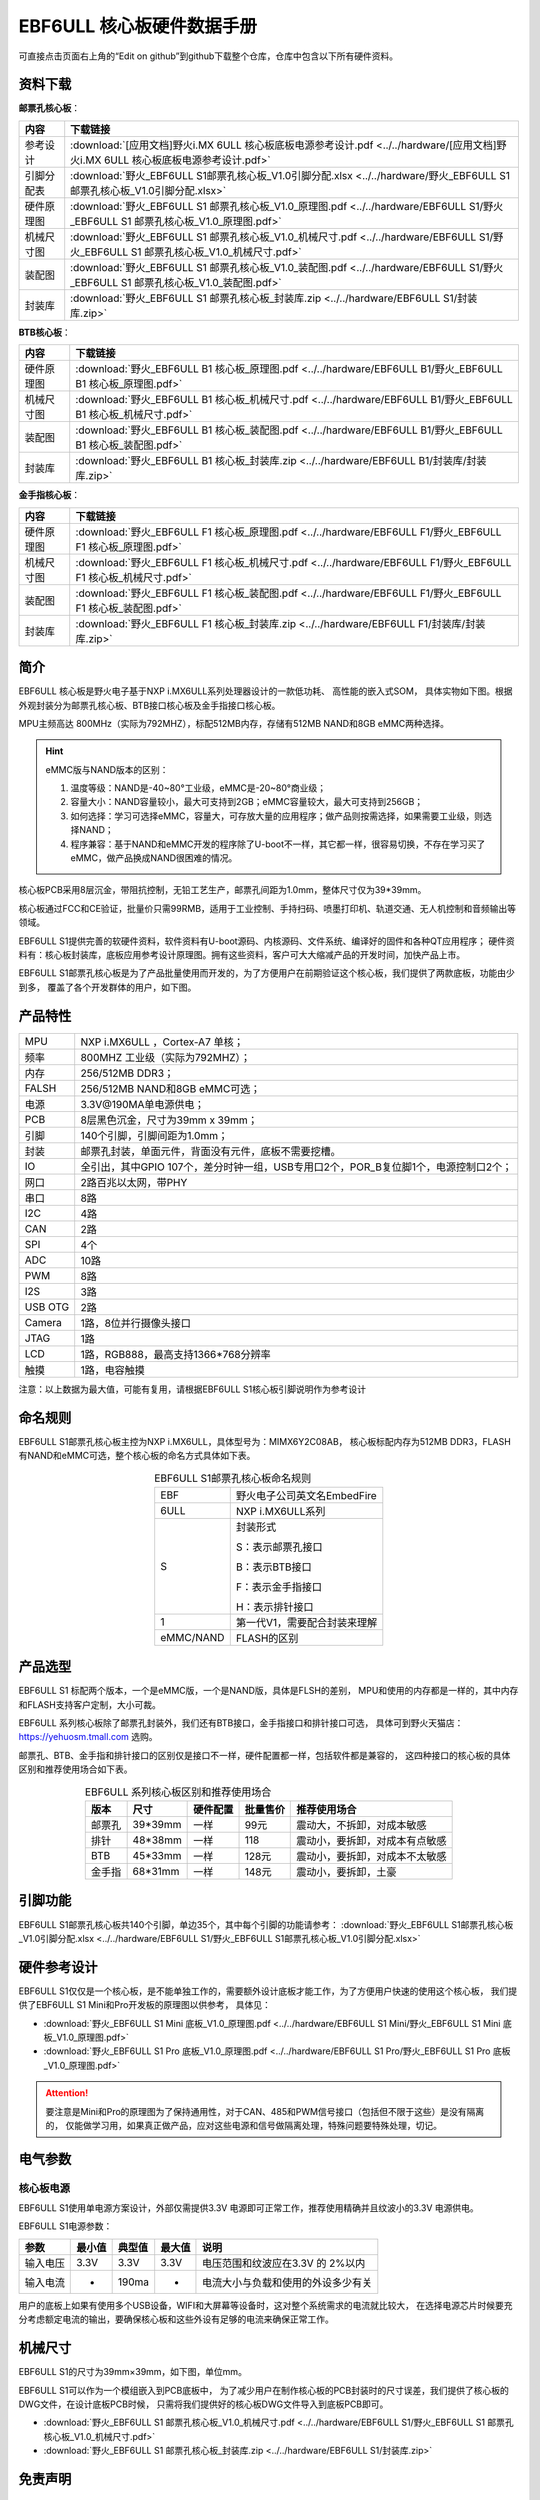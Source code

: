 
.. vim: syntax=rst


EBF6ULL 核心板硬件数据手册
==========================================

可直接点击页面右上角的“Edit on github”到github下载整个仓库，仓库中包含以下所有硬件资料。

资料下载
------------------------

**邮票孔核心板**：

============  ====================
内容            下载链接
============  ====================
参考设计       :download:`[应用文档]野火i.MX 6ULL 核心板底板电源参考设计.pdf <../../hardware/[应用文档]野火i.MX 6ULL 核心板底板电源参考设计.pdf>`
引脚分配表     :download:`野火_EBF6ULL S1邮票孔核心板_V1.0引脚分配.xlsx <../../hardware/野火_EBF6ULL S1邮票孔核心板_V1.0引脚分配.xlsx>`
硬件原理图     :download:`野火_EBF6ULL S1 邮票孔核心板_V1.0_原理图.pdf <../../hardware/EBF6ULL S1/野火_EBF6ULL S1 邮票孔核心板_V1.0_原理图.pdf>`
机械尺寸图     :download:`野火_EBF6ULL S1 邮票孔核心板_V1.0_机械尺寸.pdf <../../hardware/EBF6ULL S1/野火_EBF6ULL S1 邮票孔核心板_V1.0_机械尺寸.pdf>`
装配图         :download:`野火_EBF6ULL S1 邮票孔核心板_V1.0_装配图.pdf <../../hardware/EBF6ULL S1/野火_EBF6ULL S1 邮票孔核心板_V1.0_装配图.pdf>`
封装库         :download:`野火_EBF6ULL S1 邮票孔核心板_封装库.zip <../../hardware/EBF6ULL S1/封装库.zip>`
============  ====================

**BTB核心板**：

============  ====================
内容            下载链接
============  ====================
硬件原理图     :download:`野火_EBF6ULL B1 核心板_原理图.pdf <../../hardware/EBF6ULL B1/野火_EBF6ULL B1 核心板_原理图.pdf>`
机械尺寸图     :download:`野火_EBF6ULL B1 核心板_机械尺寸.pdf <../../hardware/EBF6ULL B1/野火_EBF6ULL B1 核心板_机械尺寸.pdf>`
装配图         :download:`野火_EBF6ULL B1 核心板_装配图.pdf <../../hardware/EBF6ULL B1/野火_EBF6ULL B1 核心板_装配图.pdf>`
封装库         :download:`野火_EBF6ULL B1 核心板_封装库.zip <../../hardware/EBF6ULL B1/封装库/封装库.zip>`
============  ====================

**金手指核心板**：

============  ====================
内容            下载链接
============  ====================
硬件原理图     :download:`野火_EBF6ULL F1 核心板_原理图.pdf <../../hardware/EBF6ULL F1/野火_EBF6ULL F1 核心板_原理图.pdf>`
机械尺寸图     :download:`野火_EBF6ULL F1 核心板_机械尺寸.pdf <../../hardware/EBF6ULL F1/野火_EBF6ULL F1 核心板_机械尺寸.pdf>`
装配图         :download:`野火_EBF6ULL F1 核心板_装配图.pdf <../../hardware/EBF6ULL F1/野火_EBF6ULL F1 核心板_装配图.pdf>`
封装库         :download:`野火_EBF6ULL F1 核心板_封装库.zip <../../hardware/EBF6ULL F1/封装库/封装库.zip>`
============  ====================

简介
--------------
EBF6ULL 核心板是野火电子基于NXP i.MX6ULL系列处理器设计的一款低功耗、 高性能的嵌入式SOM，
具体实物如下图。根据外观封装分为邮票孔核心板、BTB接口核心板及金手指接口核心板。

MPU主频高达 800MHz（实际为792MHZ），标配512MB内存，存储有512MB NAND和8GB eMMC两种选择。


.. image:: media/imx6s1002.jpeg
   :align: center
   :alt: EBF6ULL S1邮票孔核心板（eMMC和NAND版本）

.. image:: media/imx6s1003.jpeg
   :align: center
   :alt: EBF6ULL S1邮票孔核心板

.. hint::

    eMMC版与NAND版本的区别：

    1. 温度等级：NAND是-40~80°工业级，eMMC是-20~80°商业级；

    #. 容量大小：NAND容量较小，最大可支持到2GB；eMMC容量较大，最大可支持到256GB；

    #. 如何选择：学习可选择eMMC，容量大，可存放大量的应用程序；做产品则按需选择，如果需要工业级，则选择NAND；

    #. 程序兼容：基于NAND和eMMC开发的程序除了U-boot不一样，其它都一样，很容易切换，不存在学习买了eMMC，做产品换成NAND很困难的情况。


核心板PCB采用8层沉金，带阻抗控制，无铅工艺生产，邮票孔间距为1.0mm，整体尺寸仅为39*39mm。

核心板通过FCC和CE验证，批量价只需99RMB，适用于工业控制、手持扫码、喷墨打印机、轨道交通、无人机控制和音频输出等领域。

EBF6ULL S1提供完善的软硬件资料，软件资料有U-boot源码、内核源码、文件系统、编译好的固件和各种QT应用程序；
硬件资料有：核心板封装库，底板应用参考设计原理图。拥有这些资料，客户可大大缩减产品的开发时间，加快产品上市。





EBF6ULL S1邮票孔核心板是为了产品批量使用而开发的，为了方便用户在前期验证这个核心板，我们提供了两款底板，功能由少到多，
覆盖了各个开发群体的用户，如下图。

.. image:: media/imx6s1004.jpeg
   :align: center
   :alt: EBF6ULL S1 Mini开发板


.. image:: media/imx6s1005.jpeg
   :align: center
   :alt: EBF6ULL S1 Pro 开发板


产品特性
----------------------


===============    =========================================================

MPU                 NXP i.MX6ULL ，Cortex-A7 单核；

频率                800MHZ 工业级（实际为792MHZ）；

内存                256/512MB DDR3；

FALSH               256/512MB NAND和8GB eMMC可选；

电源                3.3V@190MA单电源供电；

PCB                 8层黑色沉金，尺寸为39mm x 39mm；

引脚                140个引脚，引脚间距为1.0mm；

封装                邮票孔封装，单面元件，背面没有元件，底板不需要挖槽。

IO                  全引出，其中GPIO 107个，差分时钟一组，USB专用口2个，POR_B复位脚1个，电源控制口2个；

网口                2路百兆以太网，带PHY

串口                8路

I2C                 4路

CAN                 2路

SPI                 4个

ADC                 10路

PWM                 8路

I2S                 3路

USB OTG             2路

Camera              1路，8位并行摄像头接口

JTAG                1路

LCD                 1路，RGB888，最高支持1366*768分辨率

触摸                1路，电容触摸
===============    =========================================================

注意：以上数据为最大值，可能有复用，请根据EBF6ULL S1核心板引脚说明作为参考设计

命名规则
---------------

EBF6ULL S1邮票孔核心板主控为NXP i.MX6ULL，具体型号为：MIMX6Y2C08AB，
核心板标配内存为512MB DDR3，FLASH 有NAND和eMMC可选，整个核心板的命名方式具体如下表。


.. list-table:: EBF6ULL S1邮票孔核心板命名规则
    :align: center

    * - EBF
      - 野火电子公司英文名EmbedFire

    * - 6ULL
      - NXP i.MX6ULL系列

    * - S
      -  封装形式

         S：表示邮票孔接口

         B：表示BTB接口

         F：表示金手指接口

         H：表示排针接口

    * - 1
      - 第一代V1，需要配合封装来理解

    * - eMMC/NAND
      - FLASH的区别


产品选型
-----------------------

EBF6ULL S1 标配两个版本，一个是eMMC版，一个是NAND版，具体是FLSH的差别，
MPU和使用的内存都是一样的，其中内存和FLASH支持客户定制，大小可裁。

EBF6ULL 系列核心板除了邮票孔封装外，我们还有BTB接口，金手指接口和排针接口可选，
具体可到野火天猫店：https://yehuosm.tmall.com 选购。

邮票孔、BTB、金手指和排针接口的区别仅是接口不一样，硬件配置都一样，包括软件都是兼容的，
这四种接口的核心板的具体区别和推荐使用场合如下表。


.. list-table:: EBF6ULL 系列核心板区别和推荐使用场合
    :align: center
    :header-rows: 1

    * - 版本
      - 尺寸
      - 硬件配置
      - 批量售价
      - 推荐使用场合

    * - 邮票孔
      - 39*39mm
      - 一样
      - 99元
      - 震动大，不拆卸，对成本敏感

    * - 排针
      - 48*38mm
      - 一样
      - 118
      - 震动小，要拆卸，对成本有点敏感

    * - BTB
      - 45*33mm
      - 一样
      - 128元
      - 震动小，要拆卸，对成本不太敏感

    * - 金手指
      - 68*31mm
      - 一样
      - 148元
      - 震动小，要拆卸，土豪



.. image:: media/imx6s1003.jpeg
   :align: center
   :alt: EBF6ULL S1邮票孔核心板

.. image:: media/imx6s1006.jpeg
   :align: center
   :alt: EBF6ULL F1邮票孔核心板

.. image:: media/imx6s1007.jpeg
   :align: center
   :alt: EBF6ULL B1邮票孔核心板


引脚功能
-----------------

EBF6ULL S1邮票孔核心板共140个引脚，单边35个，其中每个引脚的功能请参考：
:download:`野火_EBF6ULL S1邮票孔核心板_V1.0引脚分配.xlsx <../../hardware/EBF6ULL S1/野火_EBF6ULL S1邮票孔核心板_V1.0引脚分配.xlsx>`

硬件参考设计
-------------------

EBF6ULL S1仅仅是一个核心板，是不能单独工作的，需要额外设计底板才能工作，为了方便用户快速的使用这个核心板，
我们提供了EBF6ULL S1 Mini和Pro开发板的原理图以供参考，
具体见：

- :download:`野火_EBF6ULL S1 Mini 底板_V1.0_原理图.pdf <../../hardware/EBF6ULL S1 Mini/野火_EBF6ULL S1 Mini 底板_V1.0_原理图.pdf>`
- :download:`野火_EBF6ULL S1 Pro 底板_V1.0_原理图.pdf <../../hardware/EBF6ULL S1 Pro/野火_EBF6ULL S1 Pro 底板_V1.0_原理图.pdf>`



.. attention::

    要注意是Mini和Pro的原理图为了保持通用性，对于CAN、485和PWM信号接口（包括但不限于这些）是没有隔离的，
    仅能做学习用，如果真正做产品，应对这些电源和信号做隔离处理，特殊问题要特殊处理，切记。

电气参数
--------------

核心板电源
^^^^^^^^^^^^^^

EBF6ULL S1使用单电源方案设计，外部仅需提供3.3V 电源即可正常工作，推荐使用精确并且纹波小的3.3V 电源供电。

EBF6ULL S1电源参数：

======== ====== ====== ====== ==================================
参数     最小值 典型值 最大值 说明
======== ====== ====== ====== ==================================
输入电压 3.3V   3.3V   3.3V   电压范围和纹波应在3.3V 的 2%以内
输入电流 -      190ma  -      电流大小与负载和使用的外设多少有关
======== ====== ====== ====== ==================================

用户的底板上如果有使用多个USB设备，WIFI和大屏幕等设备时，这对整个系统需求的电流就比较大，
在选择电源芯片时候要充分考虑额定电流的输出，要确保核心板和这些外设有足够的电流来确保正常工作。

机械尺寸
---------------

EBF6ULL S1的尺寸为39mm×39mm，如下图，单位mm。

.. image:: media/imx6s1008.jpeg
   :align: center
   :alt: EBF6ULL S1 邮票孔核心板尺寸图，单位mm

EBF6ULL S1可以作为一个模组嵌入到PCB底板中，
为了减少用户在制作核心板的PCB封装时的尺寸误差，我们提供了核心板的DWG文件，在设计底板PCB时候，
只需将我们提供好的核心板DWG文件导入到底板PCB即可。

- :download:`野火_EBF6ULL S1 邮票孔核心板_V1.0_机械尺寸.pdf <../../hardware/EBF6ULL S1/野火_EBF6ULL S1 邮票孔核心板_V1.0_机械尺寸.pdf>`
- :download:`野火_EBF6ULL S1 邮票孔核心板_封装库.zip <../../hardware/EBF6ULL S1/封装库.zip>`



免责声明
-----------------

开发预备知识
^^^^^^^^^^^^

EBF6ULL S1经过FCC和CE验证，三大件（MPU，内存和FLASH）稳定可靠，但开发人员需知：
这只是一个核心板，其中的GPIO等接口信号是直连MPU的，如果需要使用到粉尘多、震动大、高压等电磁干扰恶劣的环境时，
需要用户在底板上对电源和信号做好隔离等各种保护，而不是出了问题把责难怪罪于核心板，请开发人员具备这个常识。

文档修改权利
^^^^^^^^^^^^

野火电子保留在任何时候不事先声明的情况下， 对EBF6ULL S1系列邮票孔核心板相关文档修改的权利。

EMI和EMC
^^^^^^^^^^^^

EBF6ULL S1邮票孔核心板机械结构决定了其 EMI 性能必然与一体化电路设计有所差异，用户如有特殊要求，必须事先与野火电子沟通。

EBF6ULL S1邮票孔核心板EMC 性能与底板的设计密切相关，尤其是电源电路、 I/O 隔离、复位电路，
用户在设计底板时必须充分考虑以上因素。野火电子将努力完善EBF6ULL S1邮票孔核心板的电磁兼容特性，但不对用户最终应用产品 EMC 性能提供任何保证。

ESD静电放电保护
^^^^^^^^^^^^^^^^^^^^^^^^


将EBF6ULL S1邮票孔核心板用电烙铁自行焊接在自己的底板上或者批量装配时，请先将积累在身体上的静电释放，例如佩戴可靠接地的静电环。





